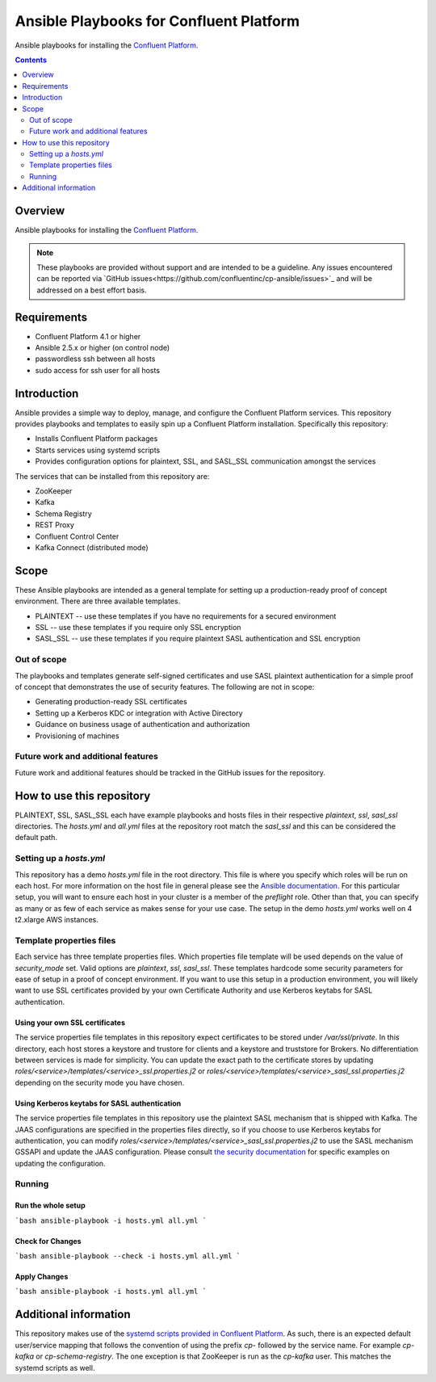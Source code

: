 .. _cp-ansible:

Ansible Playbooks for Confluent Platform
========================================

Ansible playbooks for installing the `Confluent Platform <http://www.confluent.io>`__.

.. contents:: Contents
    :local:
    :depth: 2


========
Overview
========

Ansible playbooks for installing the `Confluent Platform <http://www.confluent.io>`__.

.. note:: These playbooks are provided without support and are intended to be a guideline. Any issues encountered can be reported via `GitHub issues<https://github.com/confluentinc/cp-ansible/issues>`_ and will be addressed on a best effort basis.


============
Requirements
============

* Confluent Platform 4.1 or higher
* Ansible 2.5.x or higher (on control node)
* passwordless ssh between all hosts
* sudo access for ssh user for all hosts

============
Introduction
============

Ansible provides a simple way to deploy, manage, and configure the Confluent Platform services. This repository provides playbooks and templates to easily spin up a Confluent Platform installation. Specifically this repository:

* Installs Confluent Platform packages
* Starts services using systemd scripts
* Provides configuration options for plaintext, SSL, and SASL_SSL communication amongst the services

The services that can be installed from this repository are:

* ZooKeeper
* Kafka
* Schema Registry
* REST Proxy
* Confluent Control Center
* Kafka Connect (distributed mode)


=====
Scope
=====

These Ansible playbooks are intended as a general template for setting up a production-ready proof of concept environment. There are three available templates.

* PLAINTEXT -- use these templates if you have no requirements for a secured environment
* SSL -- use these templates if you require only SSL encryption
* SASL_SSL -- use these templates if you require plaintext SASL authentication and SSL encryption


Out of scope
------------

The playbooks and templates generate self-signed certificates and use SASL plaintext authentication for a simple proof of concept that demonstrates the use of security features. The following are not in scope:

* Generating production-ready SSL certificates
* Setting up a Kerberos KDC or integration with Active Directory
* Guidance on business usage of authentication and authorization
* Provisioning of machines

Future work and additional features
-----------------------------------

Future work and additional features should be tracked in the GitHub issues for the repository.

==========================
How to use this repository
==========================

PLAINTEXT, SSL, SASL_SSL each have example playbooks and hosts files in their respective `plaintext`, `ssl`, `sasl_ssl` directories.
The `hosts.yml` and `all.yml` files at the repository root match the `sasl_ssl` and this can be considered the default path.

Setting up a `hosts.yml`
------------------------

This repository has a demo `hosts.yml` file in the root directory. This file is where you specify which roles will be run on each host. For more information on
the host file in general please see the `Ansible documentation <http://docs.ansible.com/ansible/latest/user_guide/intro_inventory.html#hosts-and-groups>`_. For this
particular setup, you will want to ensure each host in your cluster is a member of the `preflight` role. Other than that, you can specify as many or as few of each service
as makes sense for your use case. The setup in the demo `hosts.yml` works well on 4 t2.xlarge AWS instances.

Template properties files
-------------------------

Each service has three template properties files. Which properties file template will be used depends on the value of `security_mode` set. Valid options are `plaintext`, `ssl`, `sasl_ssl`.
These templates hardcode some security parameters for ease of setup in a proof of concept environment. If you want to use this setup in a production environment, you will likely want to use
SSL certificates provided by your own Certificate Authority and use Kerberos keytabs for SASL authentication.

Using your own SSL certificates
~~~~~~~~~~~~~~~~~~~~~~~~~~~~~~~

The service properties file templates in this repository expect certificates to be stored under `/var/ssl/private`. In this directory, each host stores a keystore and trustore for clients 
and a keystore and truststore for Brokers. No differentiation between services is made for simplicity. You can update the exact path to the certificate stores by updating 
`roles/<service>/templates/<service>_ssl.properties.j2` or `roles/<service>/templates/<service>_sasl_ssl.properties.j2` depending on the security mode you have chosen.

Using Kerberos keytabs for SASL authentication
~~~~~~~~~~~~~~~~~~~~~~~~~~~~~~~~~~~~~~~~~~~~~~

The service properties file templates in this repository use the plaintext SASL mechanism that is shipped with Kafka. The JAAS configurations are specified in the properties files directly, so
if you choose to use Kerberos keytabs for authentication, you can modify `roles/<service>/templates/<service>_sasl_ssl.properties.j2` to use the SASL mechanism GSSAPI and update the JAAS
configuration. Please consult `the security documentation <https://docs.confluent.io/current/kafka/authentication_sasl_gssapi.html>`_ for specific examples on updating the configuration.

Running
-------

Run the whole setup
~~~~~~~~~~~~~~~~~~~

```bash
ansible-playbook -i hosts.yml all.yml
```

Check for Changes
~~~~~~~~~~~~~~~~~

```bash
ansible-playbook --check -i hosts.yml all.yml
```

Apply Changes
~~~~~~~~~~~~~

```bash
ansible-playbook -i hosts.yml all.yml
```

======================
Additional information
======================

This repository makes use of the `systemd scripts provided in Confluent Platform <https://docs.confluent.io/current/installation/scripted-install.html>`_. As such, there is an expected default user/service mapping that follows the convention of using the prefix `cp-` followed by the service name. For example `cp-kafka` or `cp-schema-registry`. The one exception is that ZooKeeper is run as the `cp-kafka` user. This matches the systemd scripts as well.
